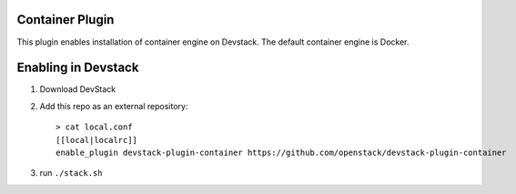 =================
 Container Plugin
=================

This plugin enables installation of container engine on Devstack. The default
container engine is Docker.

======================
 Enabling in Devstack
======================

1. Download DevStack

2. Add this repo as an external repository::

     > cat local.conf
     [[local|localrc]]
     enable_plugin devstack-plugin-container https://github.com/openstack/devstack-plugin-container

3. run ``./stack.sh``
